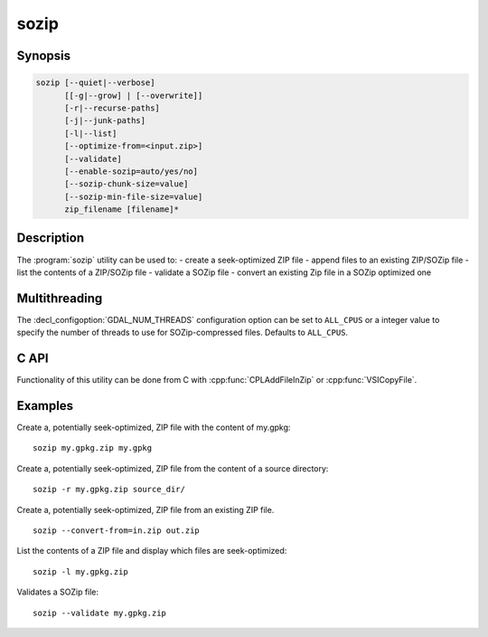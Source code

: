 .. _sozip:

================================================================================
sozip
================================================================================

.. versionadded:: 3.7

.. only:: html

    Generate a seek-optimized ZIP (SOZip) file.

.. Index:: sozip

Synopsis
--------

.. code-block::

    sozip [--quiet|--verbose]
          [[-g|--grow] | [--overwrite]]
          [-r|--recurse-paths]
          [-j|--junk-paths]
          [-l|--list]
          [--optimize-from=<input.zip>]
          [--validate]
          [--enable-sozip=auto/yes/no]
          [--sozip-chunk-size=value]
          [--sozip-min-file-size=value]
          zip_filename [filename]*


Description
-----------

The :program:`sozip` utility can be used to:
- create a seek-optimized ZIP file
- append files to an existing ZIP/SOZip file
- list the contents of a ZIP/SOZip file
- validate a SOZip file
- convert an existing Zip file in a SOZip optimized one

.. program:: sozip

.. option:: --quiet

    Quiet mode. No progress message is emitted on the standard output.

.. option:: --verbose

    Verbose mode.

.. option:: -g
.. option:: --grow

    Grow an existing zip file with the content of the specified filename(s).
    This is the default mode of the utility. This switch is here for
    compatibility with Info-ZIP :program:`zip` utility

.. option:: --overwrite

    Overwrite the target zip file if it already exists.

.. option:: -l
.. option:: --list

    List the files contained in the zip file in an output similar to Info-ZIP
    :program:`unzip` utility, but with the addition of a column indicating
    whether each file is seek-optimized.

.. option:: --validate

    Validates a SOZip file. Baseline ZIP validation is done in a light way,
    limited to being able to browse through ZIP records with the InfoZIP-based
    ZIP reader used by GDAL. But validation of the SOZip-specific aspects is
    done in a more thoroughful way.

.. option:: -j
.. option:: --junk-paths

    Store just the name of a saved file (junk the path), and do not store
    directory names. By default, sozip will store the full path (relative to the
    current directory).

.. option:: --optimize-from=<input.zip>

    Re-process {input.zip} to generate a SOZip-optimized .zip. Options
    :option:`--enable-sozip`, :option:`--sozip-chunk-size` and
    :option:`--sozip-min-file-size` may be used in that mode.

.. option:: --enable-sozip=auto/yes/no

    In ``auto`` mode, a file is seek-optimized only if its size is above the
    value of :option:`--sozip-chunk-size`.
    In ``yes`` mode, all input files will be seek-optimized.
    In ``no`` mode, no input files will be seek-optimized.

.. option:: --sozip-chunk-size

    Chunk size for a seek-optimized file. Defaults to 32768 bytes. The value
    is specified in bytes, or K and M suffix can be respecively used to
    specify a value in kilo-bytes or mega-bytes.

.. option:: --sozip-min-file-size

    Minimum file size to decide if a file should be seek-optimized, in
    --enable-sozip=auto mode. Defaults to 1 MB byte. The value
    is specified in bytes, or K, M or G suffix can be respecively used to
    specify a value in kilo-bytes, mega-bytes or giga-bytes.

.. option:: <zip_filename>

    Filename of the zip file to create/append to/list.

.. option:: <filename>

    Filename of the file to add.


Multithreading
--------------

The :decl_configoption:`GDAL_NUM_THREADS` configuration option can be set to
``ALL_CPUS`` or a integer value to specify the number of threads to use for
SOZip-compressed files. Defaults to ``ALL_CPUS``.

C API
-----

Functionality of this utility can be done from C with :cpp:func:`CPLAddFileInZip`
or :cpp:func:`VSICopyFile`.

Examples
--------

Create a, potentially seek-optimized, ZIP file with the content of my.gpkg:

::

    sozip my.gpkg.zip my.gpkg


Create a, potentially seek-optimized, ZIP file from the content of a source
directory:

::

    sozip -r my.gpkg.zip source_dir/


Create a, potentially seek-optimized, ZIP file from an existing ZIP file.

::

    sozip --convert-from=in.zip out.zip


List the contents of a ZIP file and display which files are seek-optimized:

::

    sozip -l my.gpkg.zip


Validates a SOZip file:

::

    sozip --validate my.gpkg.zip
